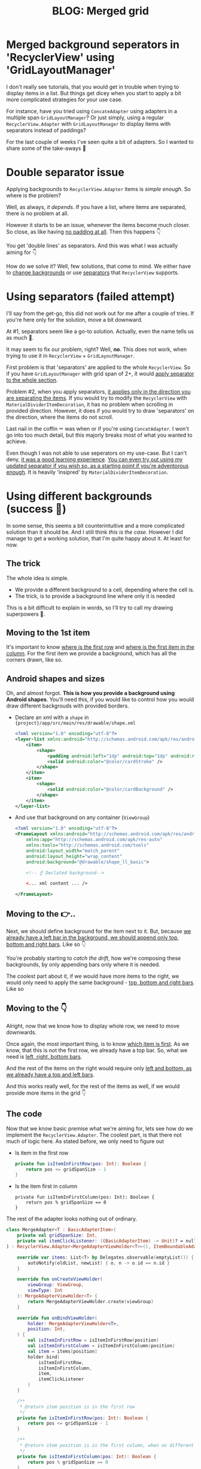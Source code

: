 #+TITLE: BLOG: Merged grid

* Merged background seperators in 'RecyclerView' using 'GridLayoutManager'
I don't really see tutorials, that you would get in trouble when trying to display items in a list. But things get dicey when you start to apply a bit more complicated strategies for your use case.

For instance, have you tried using =ConcateAdapter= using adapters in a multiple span =GridLayoutManager=? Or just simply, using a regular =RecyclerView.Adapter= with =GridLayoutManager= to display items with separators instead of paddings?

For the last couple of weeks I've seen quite a bit of adapters. So I wanted to share some of the take-aways 🤷

* Double separator issue
Applying backgrounds to =RecyclerView.Adapter= items is /simple enough/. So where is the problem?

Well, as always, /it depends/. If you have a list, where items are separated, there is no problem at all.

[[file:imgs-merge-bg-grid/76AF33C7-04FC-42B1-80E9-407E18E0EC2A.png]]

However it starts to be an issue, whenever the items become much closer. So close, as like having _no padding at all_. Then this happens 👇

[[file:imgs-merge-bg-grid/422EDBB1-604B-4223-9514-055F39128275.png]]

You get 'double lines' as separators. And this was what I was actually aiming for 👇

[[file:imgs-merge-bg-grid/goal.png]]

How do we solve it? Well, few solutions, that come to mind. We either have to _change backgrounds_ or use _separators_ that =RecyclerView= supports.

* Using separators (failed attempt)
I'll say from the get-go, this did not work out for me after a couple of tries. If you're here only for the solution, move a bit downward.

At #1, separators seem like a go-to solution. Actually, even the name tells us as much 🤷.

It may seem to fix our problem, right? Well, *no*. This does not work, when trying to use it in =RecyclerView= + =GridLayoutManager=.

First problem is that 'separators' are applied to the whole =RecyclerView=. So if you have =GridLayoutManager= with grid span of 2+, it would _apply separator to the whole section_.

Problem #2, when you apply separators, _it applies only in the direction you are separating the items_. If you would try to modify the =RecyclerView= with =MaterialDividerItemDecoration=, it has no problem when scrolling in provided direction. However, it does if you would try to draw 'separators' on the direction, where the items do not scroll.

Last nail in the coffin ⚰️ was when or if you're using =ConcatAdapter=. I won't go into too much detail, but this majorly breaks most of what you wanted to achieve.

Even though I was not able to use seperators on my use-case. But I can't deny, _it was a good learning experience_. [[https://gist.github.com/marius-m/c8e39761bf054d645b548cd4f63a13c4][You can even try out using my updated separator if you wish so, as a starting point if you're adventorous enough]]. It is heavily 'insipred' by =MaterialDividerItemDecoration=.

* Using different backgrounds (success 🙌)
In some sense, this seems a bit counterintuitive and a more complicated solution than it should be. And I still think /this is the case/. However I did manage to get a working solution, that I'm quite happy about it. At least for now.

** The trick

The whole idea is simple.
- We provide a different background to a cell, depending where the cell is.
- The trick, is to provide a background line where only it is needed

This is a bit difficult to explain in words, so I'll try to call my drawing superpowers 🦸.

** Moving to the 1st item
It's important to know _where is the first row_ and _where is the first item in the column_. For the first item we provide a background, which has all the corners drawn, like so.

[[file:imgs-merge-bg-grid/0_0.png]]

** Android shapes and sizes
Oh, and almost forgot. *This is how you provide a background using Android shapes*. You'll need this, if you would like to control how you would draw different backgrouds with provided borders.

- Declare an xml with a =shape= in ={project}/app/src/main/res/drawable/shape.xml=
  #+begin_src xml
  <?xml version="1.0" encoding="utf-8"?>
  <layer-list xmlns:android="http://schemas.android.com/apk/res/android">
      <item>
          <shape>
              <padding android:left="1dp" android:top="1dp" android:right="1dp" android:bottom="1dp"/>
              <solid android:color="@color/cardStroke" />
          </shape>
      </item>
      <item>
          <shape>
              <solid android:color="@color/cardBackground" />
          </shape>
      </item>
  </layer-list>
  #+end_src
- And use that background on any container (=ViewGroup=)
  #+begin_src xml
<?xml version="1.0" encoding="utf-8"?>
<FrameLayout xmlns:android="http://schemas.android.com/apk/res/android"
    xmlns:app="http://schemas.android.com/apk/res-auto"
    xmlns:tools="http://schemas.android.com/tools"
    android:layout_width="match_parent"
    android:layout_height="wrap_content"
    android:background="@drawable/shape_ll_basic">

    <!-- ☝️ Declated background-->

    <... xml content ... />

</FrameLayout>
  #+end_src

** Moving to the 👉..

Next, we should define background for the item next to it. But, because _we already have a left bar in the background, we should append only top, bottom and right bars_. Like so 👇

[[file:imgs-merge-bg-grid/0_1.png]]


You're probably starting to /catch the drift/, how we're composing these backgrounds, by only appending bars only where it is needed.

The coolest part about it, if we would have more items to the right, we would only need to apply the same background - _top, bottom and right bars_. Like so

[[file:imgs-merge-bg-grid/0_merge.png]]

** Moving to the 👇
Alright, now that we know how to display whole row, we need to move downwards.

Once again, the most important thing, is to know _which item is first_. As we know, that this is not the first row, we already have a top bar. So, what we need is _left, right, bottom bars_.

[[file:imgs-merge-bg-grid/1_0.png]]

And the rest of the items on the right would require only _left and bottom, as we already have a top and left bars_.

[[file:imgs-merge-bg-grid/1_1.png]]

And this works really well, for the rest of the items as well, if we would provide more items in the grid 👇

[[file:imgs-merge-bg-grid/1_merge.png]]

** The code
Now that we know basic premise what we're aiming for, lets see how do we implement the =RecyclerView.Adapter=. The coolest part, is that there not much of logic here. As stated before, we only need to figure out

- Is item in the first row
  #+begin_src kotlin
private fun isItemInFirstRow(pos: Int): Boolean {
    return pos <= gridSpanSize - 1
}
  #+end_src
- Is the item first in column
  #+begin_src
private fun isItemInFirstColumn(pos: Int): Boolean {
    return pos % gridSpanSize == 0
}
  #+end_src

The rest of the adapter looks nothing out of ordinary.

#+begin_src kotlin
class MergeAdapter<T : BasicAdapterItem>(
    private val gridSpanSize: Int,
    private val itemClickListener: ((BasicAdapterItem) -> Unit)? = null,
) : RecyclerView.Adapter<MergeAdapterViewHolder<T>>(), ItemBoundableAdapter<T> {

    override var items: List<T> by Delegates.observable(emptyList()) { _, oldList, newList ->
        autoNotify(oldList, newList) { o, n -> o.id == n.id }
    }

    override fun onCreateViewHolder(
        viewGroup: ViewGroup,
        viewType: Int
    ): MergeAdapterViewHolder<T> {
        return MergeAdapterViewHolder.create(viewGroup)
    }

    override fun onBindViewHolder(
        holder: MergeAdapterViewHolder<T>,
        position: Int,
    ) {
        val isItemInFirstRow = isItemInFirstRow(position)
        val isItemInFirstColumn = isItemInFirstColumn(position)
        val item = items[position]
        holder.bind(
            isItemInFirstRow,
            isItemInFirstColumn,
            item,
            itemClickListener
        )
    }

    /**
     * @return item position is in the first row
     */
    private fun isItemInFirstRow(pos: Int): Boolean {
        return pos <= gridSpanSize - 1
    }

    /**
     * @return item position is in the first column, when on different rows
     */
    private fun isItemInFirstColumn(pos: Int): Boolean {
        return pos % gridSpanSize == 0
    }

    override fun getItemCount(): Int = items.size
}
#+end_src


Now we provide the resolved properties to the =ViewHolder= to take care of drawing items.

- Snippet to apply the background
  #+begin_src kotlin
 /**
 * Provides diff background based on item position in the grid
 * @param isFirstRow item is in the first row of the grid
 * @param isFirstColumn item is in the first column of the row
 */
@DrawableRes
private fun bgResourceByPosition(
    isFirstRow: Boolean,
    isFirstColumn: Boolean,
): Int {
    return when {
        isFirstRow && isFirstColumn -> R.drawable.shape_ll_merge_row_column_first
        isFirstRow && !isFirstColumn -> R.drawable.shape_ll_merge_row_column_last
        isFirstColumn -> R.drawable.shape_ll_merge_column_first
        else -> R.drawable.shape_ll_merge_column_last
    }
}
  #+end_src
- Rest of the =ViewHolder= is nothing out of ordinary
  #+begin_src kotlin
class MergeAdapterViewHolder<T : BasicAdapterItem>(
    private val binding: ItemMergedBinding,
) : RecyclerView.ViewHolder(binding.root) {

    fun bind(
        isFirstRow: Boolean,
        isFirstColumn: Boolean,
        item: T,
        itemClickListener: ((T) -> Unit)?
    ) {
        val viewClickListener = toViewClickListenerOrNull(item, itemClickListener)
        binding.root.setOnClickListener(viewClickListener)
        binding.title.text = item.title
        binding.root.setBackgroundResource(bgResourceByPosition(isFirstRow, isFirstColumn))
    }

    /**
     * Provides diff background based on item position in the grid
     * @param isFirstRow item is in the first row of the grid
     * @param isFirstColumn item is in the first column of the row
     */
    @DrawableRes
    private fun bgResourceByPosition(
        isFirstRow: Boolean,
        isFirstColumn: Boolean,
    ): Int {
        return when {
            isFirstRow && isFirstColumn -> R.drawable.shape_ll_merge_row_column_first
            isFirstRow && !isFirstColumn -> R.drawable.shape_ll_merge_row_column_last
            isFirstColumn -> R.drawable.shape_ll_merge_column_first
            else -> R.drawable.shape_ll_merge_column_last
        }
    }

    companion object {
        fun <T : BasicAdapterItem> create(viewGroup: ViewGroup): MergeAdapterViewHolder<T> {
            return MergeAdapterViewHolder(
                binding = ItemMergedBinding.inflate(
                    LayoutInflater.from(viewGroup.context),
                    viewGroup,
                    false
                )
            )
        }
    }
}
  #+end_src

As always, if the code snippets are not enough, [[https://github.com/marius-m/merged-bg-grid-adapter][check out sample app on github and try it yourself]]! It has basic adapters, adapters with paddings and merged background adapters (what we were trying to do here) to try out 💪.

* Ending notes
Now. This is not exactly /rocket science/ for sure. However I did not think twice, when picking up the task. Only by starting to dig deeper, I have found out, how many parts I need to figure out first, for the designs to be accurate.

Hopefully this will be useful for you as well and you won't need to spend so much time as I did 🤷🚀.
